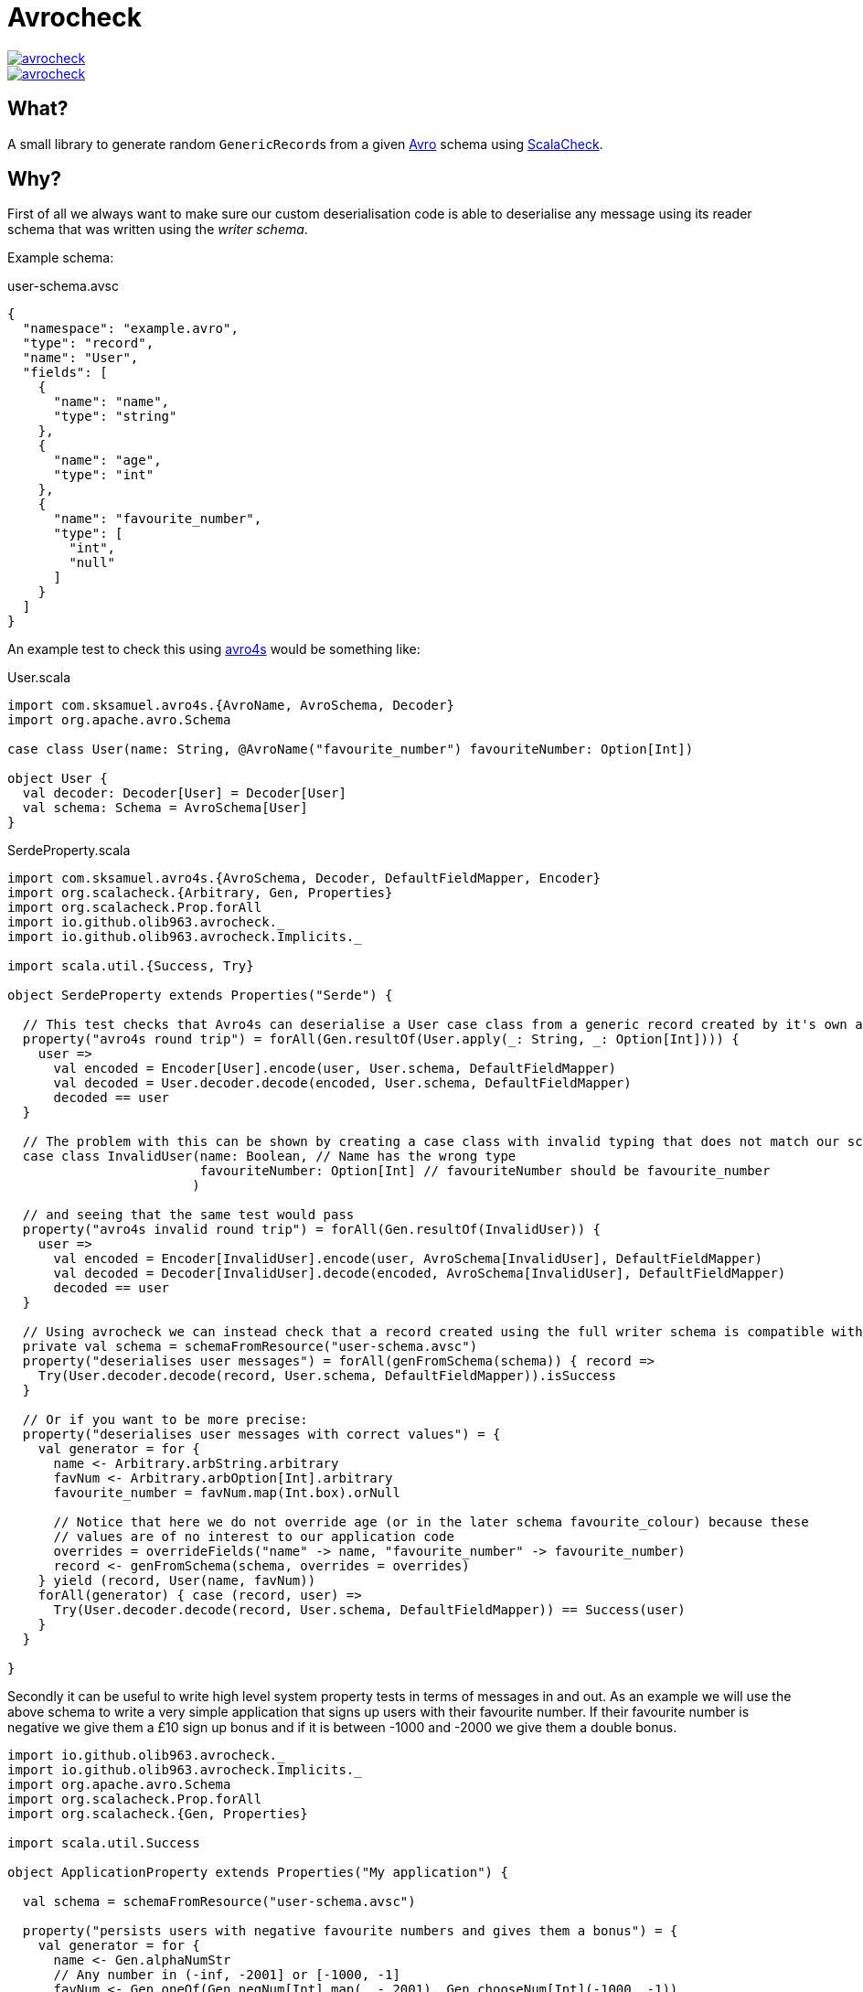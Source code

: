 = Avrocheck

--
image::https://circleci.com/gh/olib963/avrocheck.svg?style=svg[link="https://circleci.com/gh/olib963/avrocheck", float="left"]
image::https://img.shields.io/maven-central/v/io.github.olib963/avrocheck.svg?style=plastic[link="http://mvnrepository.com/artifact/io.github.olib963/avrocheck", float="left"]
--

== What?

A small library to generate random ``GenericRecord``s from a given https://avro.apache.org/[Avro] schema using https://www.scalacheck.org/[ScalaCheck].

== Why?

First of all we always want to make sure our custom deserialisation code is able to deserialise any message
using its reader schema that was written using the _writer schema_.

Example schema:

.user-schema.avsc
[source, json]
----
{
  "namespace": "example.avro",
  "type": "record",
  "name": "User",
  "fields": [
    {
      "name": "name",
      "type": "string"
    },
    {
      "name": "age",
      "type": "int"
    },
    {
      "name": "favourite_number",
      "type": [
        "int",
        "null"
      ]
    }
  ]
}
----

An example test to check this using https://github.com/sksamuel/avro4s[avro4s] would be something like:

.User.scala
[source, scala]
----
import com.sksamuel.avro4s.{AvroName, AvroSchema, Decoder}
import org.apache.avro.Schema

case class User(name: String, @AvroName("favourite_number") favouriteNumber: Option[Int])

object User {
  val decoder: Decoder[User] = Decoder[User]
  val schema: Schema = AvroSchema[User]
}
----

.SerdeProperty.scala
[source, scala]
----
import com.sksamuel.avro4s.{AvroSchema, Decoder, DefaultFieldMapper, Encoder}
import org.scalacheck.{Arbitrary, Gen, Properties}
import org.scalacheck.Prop.forAll
import io.github.olib963.avrocheck._
import io.github.olib963.avrocheck.Implicits._

import scala.util.{Success, Try}

object SerdeProperty extends Properties("Serde") {

  // This test checks that Avro4s can deserialise a User case class from a generic record created by it's own autogenerated schema
  property("avro4s round trip") = forAll(Gen.resultOf(User.apply(_: String, _: Option[Int]))) {
    user =>
      val encoded = Encoder[User].encode(user, User.schema, DefaultFieldMapper)
      val decoded = User.decoder.decode(encoded, User.schema, DefaultFieldMapper)
      decoded == user
  }

  // The problem with this can be shown by creating a case class with invalid typing that does not match our schema
  case class InvalidUser(name: Boolean, // Name has the wrong type
                         favouriteNumber: Option[Int] // favouriteNumber should be favourite_number
                        )

  // and seeing that the same test would pass
  property("avro4s invalid round trip") = forAll(Gen.resultOf(InvalidUser)) {
    user =>
      val encoded = Encoder[InvalidUser].encode(user, AvroSchema[InvalidUser], DefaultFieldMapper)
      val decoded = Decoder[InvalidUser].decode(encoded, AvroSchema[InvalidUser], DefaultFieldMapper)
      decoded == user
  }

  // Using avrocheck we can instead check that a record created using the full writer schema is compatible with our case class.
  private val schema = schemaFromResource("user-schema.avsc")
  property("deserialises user messages") = forAll(genFromSchema(schema)) { record =>
    Try(User.decoder.decode(record, User.schema, DefaultFieldMapper)).isSuccess
  }

  // Or if you want to be more precise:
  property("deserialises user messages with correct values") = {
    val generator = for {
      name <- Arbitrary.arbString.arbitrary
      favNum <- Arbitrary.arbOption[Int].arbitrary
      favourite_number = favNum.map(Int.box).orNull

      // Notice that here we do not override age (or in the later schema favourite_colour) because these
      // values are of no interest to our application code
      overrides = overrideFields("name" -> name, "favourite_number" -> favourite_number)
      record <- genFromSchema(schema, overrides = overrides)
    } yield (record, User(name, favNum))
    forAll(generator) { case (record, user) =>
      Try(User.decoder.decode(record, User.schema, DefaultFieldMapper)) == Success(user)
    }
  }

}
----

Secondly it can be useful to write high level system property tests in terms of messages in and out. As an
example we will use the above schema to write a very simple application that signs up users with their favourite number.
If their favourite number is negative we give them a £10 sign up bonus and if it is between -1000 and -2000 we give them a double bonus.

[source, scala]
----
import io.github.olib963.avrocheck._
import io.github.olib963.avrocheck.Implicits._
import org.apache.avro.Schema
import org.scalacheck.Prop.forAll
import org.scalacheck.{Gen, Properties}

import scala.util.Success

object ApplicationProperty extends Properties("My application") {

  val schema = schemaFromResource("user-schema.avsc")

  property("persists users with negative favourite numbers and gives them a bonus") = {
    val generator = for {
      name <- Gen.alphaNumStr
      // Any number in (-inf, -2001] or [-1000, -1]
      favNum <- Gen.oneOf(Gen.negNum[Int].map(_ - 2001), Gen.chooseNum[Int](-1000, -1))
      overrides = overrideFields("name" -> name, "favourite_number" -> favNum)
      message <- genFromSchema(schema, overrides = overrides)
    } yield (name, message)
    forAll(generator) { case (name, message) =>
      val result = Application.processUser(message)
      result == Success(PersistedWithBonus(name, 10))
    }
  }

  property("gives a double bonus if their favourite number is between -2000 and -1000") = {
    val generator = for {
      name <- Gen.alphaNumStr
      favNum <- Gen.chooseNum[Int](-2000, -1001)
      overrides = overrideFields("name" -> name, "favourite_number" -> favNum)
      message <- genFromSchema(schema, overrides = overrides)
    } yield (name, message)
    forAll(generator) { case (name, message) =>
      val result = Application.processUser(message)
      result == Success(PersistedWithBonus(name, 20))
    }
  }

  property("persists users with a positive or no favourite number with no bonus") = {
    val generator = for {
      name <- Gen.alphaNumStr
      favNum <- Gen.oneOf(Gen.const(null), Gen.posNum[Int])
      overrides = overrideFields("name" -> name, "favourite_number" -> favNum)
      message <- genFromSchema(schema, overrides = overrides)
    } yield (name, message)
    forAll(generator) { case (name, message) =>
      val result = Application.processUser(message)
      result == Success(Persisted(name))
    }
  }

}
----

Due to the compatibility features of Avro, producers upstream of you should be able to make backwards
compatible changes without affecting your codebase. It is easy now to verify this by just updating the schema file. For example
by adding the following:

[source, json]
----
{
  "name": "favourite_colour",
  "type": [
    "string",
    "null"
  ],
  "default": "null"
}
----

to the above schema, the example tests all still pass.

== How?

Import `io.github.olib963.avrocheck.\_` to get access to generation from Avro schemas. Configuration can be provided
explicitly or implicitly (by importing `io.github.olib963.avrocheck.Implicits._`). There is a utility function to read
schemas from a resource file. The schema you are passing currently must either be for a `RECORD` or a `UNION` of ``RECORD``s.

To change the default generators used by the `Gen` you can either explicitly pass the configuration or provide an implicit
arbitrary if using the implicit configuration.

[source, scala]
----
package io.github.olib963.avrocheck.documentation

import io.github.olib963.avrocheck._
import org.apache.avro.Schema
import org.apache.avro.generic.GenericRecord
import org.scalacheck.Prop.forAll
import org.scalacheck.{Arbitrary, Gen, Properties}

object RecordGeneration extends Properties("generating random values from schema") {

  private val schema: Schema = schemaFromResource("user-schema.avsc")

  property("My explicit test") = forAll(genFromSchema(schema)){
    genericRecord => genericRecord.isInstanceOf[GenericRecord]
  }

  property("My explicit positive age test") =  forAll(genFromSchema(schema, Configuration.Default.copy(intGen = Gen.posNum[Int]))){
    userRecord => userRecord.get("age").asInstanceOf[Int] >= 0
  }

  // Implicit configuration
  import io.github.olib963.avrocheck.Implicits._
  property("My implicit test") = forAll(genFromSchemaImplicit(schema)){
    genericRecord => genericRecord.isInstanceOf[GenericRecord]
  }

  property("My implicit positive age test") = {
    implicit val onlyPositiveInts: Arbitrary[Int] = Arbitrary(Gen.posNum[Int])
    forAll(genFromSchemaImplicit(schema)){
      userRecord => userRecord.get("age").asInstanceOf[Int] >= 0
    }
  }

}
----

=== Logical Types

Logical types will automatically be generated using the types:

* `timestamp-millis` -> `java.time.Instant`
* `timestamp-micros` -> `java.time.Instant`
* `time-millis` -> `java.time.LocalTime`
* `time-micros` -> `java.time.LocalTime`
* `date` -> `java.time.LocalDate`
* `uuid` -> `java.util.UUID`
* `decimal` -> `scala.math.BigDecimal`

If you want to provide overrides or implicit ``Arbitrary``s for logical types you must use these types.

If you don't want to go through the hassle of adding logical type conversions to your serialiser you can set the
configuration option `preserialiseLogicalTypes` to `true`, and the values will automatically be transformed into their underlying primitives.

[source, scala]
----
package io.github.olib963.avrocheck.documentation

import java.time.LocalDate

import io.github.olib963.avrocheck._
import org.apache.avro.Schema
import org.scalacheck.Prop.forAll
import org.scalacheck.{Arbitrary, Gen, Properties}

object LogicalTypeConfiguration extends Properties("Logical type configuration"){

  // This schema has a field "date" with schema {"type": "int", "logicalType": "date"}
  val schema: Schema = io.github.olib963.avrocheck.schemaFromResource("record-with-logical-types.avsc")

  private val onlyDaysSinceEpoch = Gen.posNum[Int].map(LocalDate.ofEpochDay(_))
  private val onlyDaysBeforeEpoch = Gen.negNum[Int].map(_ - 1)

  private val overriddenConfig: Configuration = Configuration.Default.copy(
    intGen = onlyDaysBeforeEpoch,
    localDateGen = onlyDaysSinceEpoch
  )

  // Generates a local date not an int
  property("Explicitly override date type") = forAll(genFromSchema(schema, overriddenConfig)) {
    record => record.get("date").isInstanceOf[LocalDate]
  }

  // Serialises the local date to an int for you, but is still using the Gen[LocalDate] not the Gen[Int] to create the value
  property("Explicitly override date type preserialised") = forAll(genFromSchema(schema, overriddenConfig.copy(preserialiseLogicalTypes = true))) {
    record => record.get("date").asInstanceOf[Int] >= 0
  }

  // Using implicit configuration
  import io.github.olib963.avrocheck.Implicits._
  implicit val onlyDaysSinceEpochArb: Arbitrary[LocalDate] = Arbitrary(onlyDaysSinceEpoch)
  implicit val onlyDaysBeforeEpochArb: Arbitrary[Int] = Arbitrary(onlyDaysBeforeEpoch)

  // Generates a local date not an int
  property("Implicitly override date type") = forAll(genFromSchemaImplicit(schema)) {
    record => record.get("date").isInstanceOf[LocalDate]
  }

  // Serialises the local date to an int for you, but is still using the Gen[LocalDate] not the Gen[Int] to create the value
  property("Implicitly override date type preserialised") = {
    implicit val preserialise: PreserialiseLogicalTypes = true
    forAll(genFromSchemaImplicit(schema)) {
      record => record.get("date").asInstanceOf[Int] >= 0
    }
  }

}
----

=== Overrides

If you want to customise the generation of your `GenericRecord` even more you can provide an explicit/implicit `Overrides` object.

[source, scala]
----
package io.github.olib963.avrocheck.documentation

import io.github.olib963.avrocheck.CollectionConverters.toScala
import org.scalacheck.Prop.forAll
import org.scalacheck.{Gen, Properties}
import io.github.olib963.avrocheck._

object OverrideConfiguration extends Properties("Overriding generation") {

  //****************************//
  //  General Record Overrides  //
  //****************************//

  // User schema we have used above in documentation
  private val userSchema = schemaFromResource("user-schema.avsc")

  property("Explicitly override primitive fields") = {
    val overrides = overrideFields( // Override fields in the record by name
      "name" -> constantOverride("oli"), // Always generate the string "oli" for "name"
      "favourite_number" -> generatorOverride(Gen.posNum[Int].map(_ + 1)) // Always generate a positing Int for "favourite_number"
    )
    forAll(genFromSchema(userSchema, overrides = overrides)) { record =>
      val namedOli = record.get("name") == "oli"
      val randomIntAge = record.get("age").isInstanceOf[Int]
      val positiveFavouriteNUmber = record.get("favourite_number").asInstanceOf[Int] > 0
      namedOli && randomIntAge && positiveFavouriteNUmber
    }
  }

  property("Implicitly override primitive fields") = {
    import io.github.olib963.avrocheck.Implicits._
    // Implicitly infer the override type for each field
    implicit val overrides: Overrides = overrideFields(
      "name" -> "oli",
      "favourite_number" -> Gen.posNum[Int].map(_ + 1)
    )
    forAll(genFromSchemaImplicit(userSchema)) { record =>
      val namedOli = record.get("name") == "oli"
      val randomIntAge = record.get("age").isInstanceOf[Int]
      val positiveFavouriteNUmber = record.get("favourite_number").asInstanceOf[Int] > 0
      namedOli && randomIntAge && positiveFavouriteNUmber
    }
  }

  //******************//
  //  Union Overides  //
  //******************//

  // Schema of two records named "Foo" and "Bar". "Foo" has an "int" field of type "int".
  private val unionSchema = schemaFromResource("union-of-records.avsc")
  property("Explicitly select a branch") = {
    val fooOverrides = overrideFields("int" -> constantOverride(10))
    val overrides = selectNamedUnion(
      "Foo", // Selecting the specific "Foo" branch
      overrides = fooOverrides // Within the foo branch we are setting overrides
    )
    forAll(genFromSchema(unionSchema, overrides = overrides)) { record =>
      val correctSchema = record.getSchema.getName == "Foo"
      val always10 = record.get("int") == 10
      correctSchema && always10
    }
  }

  //******************//
  //  Array Overides  //
  //******************//

  // Contains a field called "longArray" with schema {"type": "array", "items": "long"}
  private val compositeSchema = schemaFromResource("record-with-composites.avsc")

  property("Override array generation") = {
    val fiveOrTenPositiveLongs = arrayGenerationOverride(sizeGenerator = Gen.oneOf(5, 10), generatorOverride(Gen.posNum[Long]))
    val overrides = overrideFields("longArray" -> fiveOrTenPositiveLongs)
    forAll(genFromSchema(compositeSchema, overrides = overrides)) { r =>
      val array = toScala(r.get("longArray").asInstanceOf[java.util.List[Long]])
      val elementAssertion = array.forall(_ >= 0) // Array should only contain non negative longs
      val sizeAssertion = array.size == 5 || array.size == 10
      sizeAssertion && elementAssertion
    }
  }

  property("Explicitly override each element in an array") = {
    val positiveLongThenOne = arrayOverride(List(generatorOverride(Gen.posNum[Long]), constantOverride(1L)))
    val overrides = overrideFields("longArray" -> positiveLongThenOne)
    forAll(genFromSchema(compositeSchema, overrides = overrides)) { r =>
      val array = toScala(r.get("longArray").asInstanceOf[java.util.List[Long]])
      val firstElement = array.headOption
      val firstElementAssertion = firstElement.exists(_ >= 0) // First element of the array should only contain non negative longs

      val secondElement = array.tail.headOption
      val secondElementAssertion = secondElement.contains(1L) // Second element of the array should be 1

      val sizeAssertion = array.size == 2
      sizeAssertion && firstElementAssertion && secondElementAssertion
    }
  }

}
----


== Confluent Stack Warning

If you are using this library to run tests that integrate with Kafka and the confluent stack you should be aware of this:

=== Schema Registry with Unions

If you are generating messages that are a `UNION` of ``RECORD``s at the top level and you are using schema registry
you will want the union schema to be posted for your topic. This means you _cannot_ simply serialise the `GenericRecord`,
instead you will need to do this:

[source, scala]
----
package io.github.olib963.avrocheck.documentation

import io.confluent.kafka.schemaregistry.client.{MockSchemaRegistryClient, SchemaRegistryClient}
import io.confluent.kafka.serializers.{AbstractKafkaAvroSerDeConfig, KafkaAvroSerializer, NonRecordContainer}
import io.github.olib963.avrocheck._
import org.apache.avro.Schema
import org.apache.avro.generic.GenericRecord
import org.scalacheck.Prop.forAll
import org.scalacheck.{Gen, Properties}

object SchemaRegistrySerialisation extends Properties("Confluent stack test") {

  // Schema of two records named "Foo" and "Bar"
  private val unionSchema = schemaFromResource("union-of-records.avsc")
  private val gen: Gen[GenericRecord] = genFromSchema(unionSchema)

  property("serialises with correct schema") = forAll(gen){ genericRecord =>
    val schemaRegistryClient = new MockSchemaRegistryClient()
    val config = Map(
      AbstractKafkaAvroSerDeConfig.SCHEMA_REGISTRY_URL_CONFIG -> "http://localhost:8080",
      AbstractKafkaAvroSerDeConfig.AUTO_REGISTER_SCHEMAS -> true,
    )
    val serialiser = new KafkaAvroSerializer(schemaRegistryClient, CollectionConverters.toJava(config))

    // This is NOT what you want, this will post the schema for the specific branch of the union, not the union as a whole.
    val incorrectlySerialisedTopic = "wrong-topic"
    serialiser.serialize(incorrectlySerialisedTopic, genericRecord)

    // This is what you want, this will post the union schema for the topic
    val correctlySerialisedTopic = "right-topic"
    serialiser.serialize(correctlySerialisedTopic, new NonRecordContainer(unionSchema, genericRecord))

    (schemaRegistryClient.latestSchemaForTopic(incorrectlySerialisedTopic) != unionSchema) &&
      (schemaRegistryClient.latestSchemaForTopic(correctlySerialisedTopic) == unionSchema)
  }

  implicit class SchemaRegistryOps(schemaRegistryClient: SchemaRegistryClient) {
    def latestSchemaForTopic(topicName: String): Schema = {
      val metadata = schemaRegistryClient.getLatestSchemaMetadata(s"$topicName-value")
      new Schema.Parser().parse(metadata.getSchema)
    }
  }

}
----